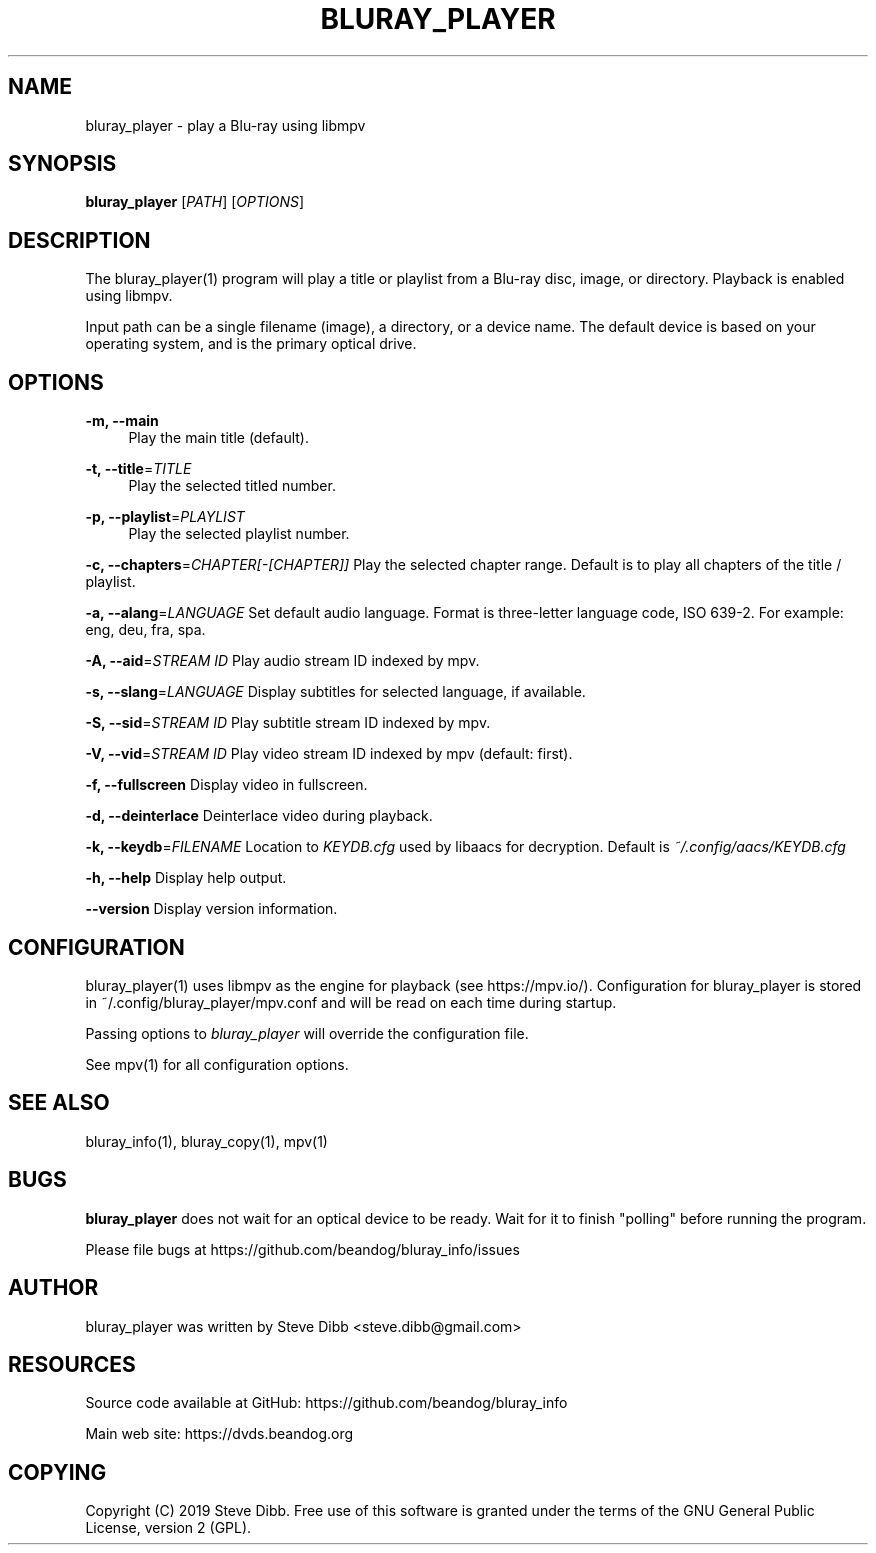 '\" t
.\"     Title: bluray_player
.\"    Author: [see the "AUTHOR" section]
.\" Generator: DocBook XSL Stylesheets v1.79.1 <http://docbook.sf.net/>
.\"      Date: 05/29/2019
.\"    Manual: \ \&
.\"    Source: \ \&
.\"  Language: English
.\"
.TH "BLURAY_PLAYER" "1" "05/29/2019" "\ \&" "\ \&"
.\" -----------------------------------------------------------------
.\" * Define some portability stuff
.\" -----------------------------------------------------------------
.\" ~~~~~~~~~~~~~~~~~~~~~~~~~~~~~~~~~~~~~~~~~~~~~~~~~~~~~~~~~~~~~~~~~
.\" http://bugs.debian.org/507673
.\" http://lists.gnu.org/archive/html/groff/2009-02/msg00013.html
.\" ~~~~~~~~~~~~~~~~~~~~~~~~~~~~~~~~~~~~~~~~~~~~~~~~~~~~~~~~~~~~~~~~~
.ie \n(.g .ds Aq \(aq
.el       .ds Aq '
.\" -----------------------------------------------------------------
.\" * set default formatting
.\" -----------------------------------------------------------------
.\" disable hyphenation
.nh
.\" disable justification (adjust text to left margin only)
.ad l
.\" -----------------------------------------------------------------
.\" * MAIN CONTENT STARTS HERE *
.\" -----------------------------------------------------------------
.SH "NAME"
bluray_player \- play a Blu\-ray using libmpv
.SH "SYNOPSIS"
.sp
\fBbluray_player\fR [\fIPATH\fR] [\fIOPTIONS\fR]
.SH "DESCRIPTION"
.sp
The bluray_player(1) program will play a title or playlist from a Blu\-ray disc, image, or directory\&. Playback is enabled using libmpv\&.
.sp
Input path can be a single filename (image), a directory, or a device name\&. The default device is based on your operating system, and is the primary optical drive\&.
.SH "OPTIONS"
.PP
\fB\-m, \-\-main\fR
.RS 4
Play the main title (default)\&.
.RE
.PP
\fB\-t, \-\-title\fR=\fITITLE\fR
.RS 4
Play the selected titled number\&.
.RE
.PP
\fB\-p, \-\-playlist\fR=\fIPLAYLIST\fR
.RS 4
Play the selected playlist number\&.
.RE
.sp
\fB\-c, \-\-chapters\fR=\fICHAPTER[\-[CHAPTER]]\fR Play the selected chapter range\&. Default is to play all chapters of the title / playlist\&.
.sp
\fB\-a, \-\-alang\fR=\fILANGUAGE\fR Set default audio language\&. Format is three\-letter language code, ISO 639\-2\&. For example: eng, deu, fra, spa\&.
.sp
\fB\-A, \-\-aid\fR=\fISTREAM ID\fR Play audio stream ID indexed by mpv\&.
.sp
\fB\-s, \-\-slang\fR=\fILANGUAGE\fR Display subtitles for selected language, if available\&.
.sp
\fB\-S, \-\-sid\fR=\fISTREAM ID\fR Play subtitle stream ID indexed by mpv\&.
.sp
\fB\-V, \-\-vid\fR=\fISTREAM ID\fR Play video stream ID indexed by mpv (default: first)\&.
.sp
\fB\-f, \-\-fullscreen\fR Display video in fullscreen\&.
.sp
\fB\-d, \-\-deinterlace\fR Deinterlace video during playback\&.
.sp
\fB\-k, \-\-keydb\fR=\fIFILENAME\fR Location to \fIKEYDB\&.cfg\fR used by libaacs for decryption\&. Default is \fI~/\&.config/aacs/KEYDB\&.cfg\fR
.sp
\fB\-h, \-\-help\fR Display help output\&.
.sp
\fB\-\-version\fR Display version information\&.
.SH "CONFIGURATION"
.sp
bluray_player(1) uses libmpv as the engine for playback (see https://mpv\&.io/)\&. Configuration for bluray_player is stored in ~/\&.config/bluray_player/mpv\&.conf and will be read on each time during startup\&.
.sp
Passing options to \fIbluray_player\fR will override the configuration file\&.
.sp
See mpv(1) for all configuration options\&.
.SH "SEE ALSO"
.sp
bluray_info(1), bluray_copy(1), mpv(1)
.SH "BUGS"
.sp
\fBbluray_player\fR does not wait for an optical device to be ready\&. Wait for it to finish "polling" before running the program\&.
.sp
Please file bugs at https://github\&.com/beandog/bluray_info/issues
.SH "AUTHOR"
.sp
bluray_player was written by Steve Dibb <steve\&.dibb@gmail\&.com>
.SH "RESOURCES"
.sp
Source code available at GitHub: https://github\&.com/beandog/bluray_info
.sp
Main web site: https://dvds\&.beandog\&.org
.SH "COPYING"
.sp
Copyright (C) 2019 Steve Dibb\&. Free use of this software is granted under the terms of the GNU General Public License, version 2 (GPL)\&.

